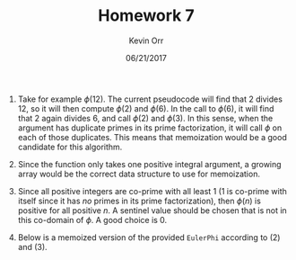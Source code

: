 #+TITLE: Homework 7
#+AUTHOR: Kevin Orr
#+DATE: 06/21/2017

#+options: toc:nil
#+startup: showall

#+LATEX_HEADER: \usepackage[boxed, linesnumbered, commentsnumbered, noend, noline]{algorithm2e}
#+LATEX_HEADER: \usepackage{mathtools}
#+LATEX_HEADER: \DeclarePairedDelimiter\ceil{\lceil}{\rceil}
#+LATEX_HEADER: \DeclarePairedDelimiter\floor{\lfloor}{\rfloor}
#+LATEX_HEADER: \usepackage[margin=1.25in]{geometry}


1. Take for example $\phi(12)$. The current pseudocode will find that 2 divides 12, so it will
   then compute $\phi(2)$ and $\phi(6)$. In the call to $\phi(6)$, it will find that 2 again divides
   6, and call $\phi(2)$ and $\phi(3)$. In this sense, when the argument has duplicate primes in its
   prime factorization, it will call $\phi$ on each of those duplicates. This means that memoization
   would be a good candidate for this algorithm.

2. Since the function only takes one positive integral argument, a growing array would be the correct
   data structure to use for memoization.

3. Since all positive integers are co-prime with all least 1 (1 is co-prime with itself since it has
   /no/ primes in its prime factorization), then $\phi(n)$ is positive for all positive $n$. A sentinel
   value should be chosen that is not in this co-domain of $\phi$. A good choice is 0.
   \pagebreak

4. Below is a memoized version of the provided ~EulerPhi~ according to (2) and (3).
   #+BEGIN_EXPORT latex
   \begin{function}
     \DontPrintSemicolon
     \KwIn{$n$: a positive integer}
     \KwOut{$\phi(n)$}
     \TitleOfAlgo{eulerPhi}
   
     $memos = $ [\,] \;
     \Return memoPhi(n, $memos$)\;
   \end{function}
   
   \begin{function}
     \DontPrintSemicolon
     \KwIn{$n$: a positive integer}
     \KwIn{$memos$: array of memoized results}
     \KwOut{$\phi(n)$}
     \TitleOfAlgo{memoPhi}
     
     \;
     \tcp{Extend the array and fill the new elements with 0's:}
     \For{$i = $ \rm{length}$(memos)$ \KwTo $n-1$}{
       $memos[i] = 0$\;
     }
     
     \;
     \tcp{Check if function has been called before}
     \If{$memos[n-1] \ne 0$}{
       \Return $memos[n-1]$\;
     }
     
     \;
     \For{$a = 2$ \rm{to} $\floor*{\sqrt{n}}$}{
       \If{$a$ \rm{divides} $n$}{
         $b = n/a$\;
         $g$ = gcd$(a,b)$\;
         \Return memoPhi$(a)~ \cdot$ memoPhi$(b) \cdot g/$memoPhi$(g)$\;
       }
     }
     
     \;
     \Return $n-1$\;
   \end{function}
   #+END_EXPORT
